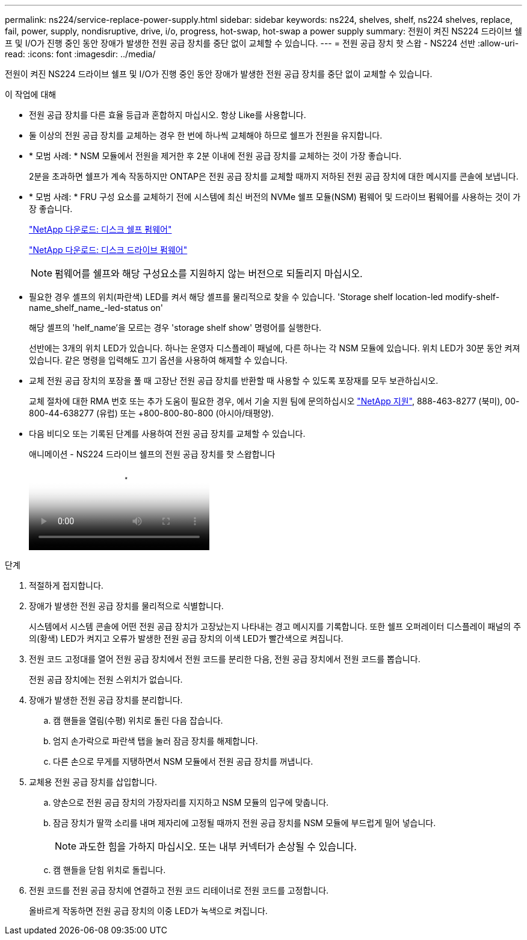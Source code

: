 ---
permalink: ns224/service-replace-power-supply.html 
sidebar: sidebar 
keywords: ns224, shelves, shelf, ns224 shelves, replace, fail, power, supply, nondisruptive, drive, i/o, progress, hot-swap, hot-swap a power supply 
summary: 전원이 켜진 NS224 드라이브 쉘프 및 I/O가 진행 중인 동안 장애가 발생한 전원 공급 장치를 중단 없이 교체할 수 있습니다. 
---
= 전원 공급 장치 핫 스왑 - NS224 선반
:allow-uri-read: 
:icons: font
:imagesdir: ../media/


[role="lead"]
전원이 켜진 NS224 드라이브 쉘프 및 I/O가 진행 중인 동안 장애가 발생한 전원 공급 장치를 중단 없이 교체할 수 있습니다.

.이 작업에 대해
* 전원 공급 장치를 다른 효율 등급과 혼합하지 마십시오. 항상 Like를 사용합니다.
* 둘 이상의 전원 공급 장치를 교체하는 경우 한 번에 하나씩 교체해야 하므로 쉘프가 전원을 유지합니다.
* * 모범 사례: * NSM 모듈에서 전원을 제거한 후 2분 이내에 전원 공급 장치를 교체하는 것이 가장 좋습니다.
+
2분을 초과하면 쉘프가 계속 작동하지만 ONTAP은 전원 공급 장치를 교체할 때까지 저하된 전원 공급 장치에 대한 메시지를 콘솔에 보냅니다.

* * 모범 사례: * FRU 구성 요소를 교체하기 전에 시스템에 최신 버전의 NVMe 쉘프 모듈(NSM) 펌웨어 및 드라이브 펌웨어를 사용하는 것이 가장 좋습니다.
+
https://mysupport.netapp.com/site/downloads/firmware/disk-shelf-firmware["NetApp 다운로드: 디스크 쉘프 펌웨어"^]

+
https://mysupport.netapp.com/site/downloads/firmware/disk-drive-firmware["NetApp 다운로드: 디스크 드라이브 펌웨어"^]

+
[NOTE]
====
펌웨어를 쉘프와 해당 구성요소를 지원하지 않는 버전으로 되돌리지 마십시오.

====
* 필요한 경우 셸프의 위치(파란색) LED를 켜서 해당 셸프를 물리적으로 찾을 수 있습니다. 'Storage shelf location-led modify-shelf-name_shelf_name_-led-status on'
+
해당 셸프의 'helf_name'을 모르는 경우 'storage shelf show' 명령어를 실행한다.

+
선반에는 3개의 위치 LED가 있습니다. 하나는 운영자 디스플레이 패널에, 다른 하나는 각 NSM 모듈에 있습니다. 위치 LED가 30분 동안 켜져 있습니다. 같은 명령을 입력해도 끄기 옵션을 사용하여 해제할 수 있습니다.

* 교체 전원 공급 장치의 포장을 풀 때 고장난 전원 공급 장치를 반환할 때 사용할 수 있도록 포장재를 모두 보관하십시오.
+
교체 절차에 대한 RMA 번호 또는 추가 도움이 필요한 경우, 에서 기술 지원 팀에 문의하십시오 https://mysupport.netapp.com/site/global/dashboard["NetApp 지원"^], 888-463-8277 (북미), 00-800-44-638277 (유럽) 또는 +800-800-80-800 (아시아/태평양).

* 다음 비디오 또는 기록된 단계를 사용하여 전원 공급 장치를 교체할 수 있습니다.
+
.애니메이션 - NS224 드라이브 쉘프의 전원 공급 장치를 핫 스왑합니다
video::5794da63-99aa-425a-825f-aa86002f154d[panopto]


.단계
. 적절하게 접지합니다.
. 장애가 발생한 전원 공급 장치를 물리적으로 식별합니다.
+
시스템에서 시스템 콘솔에 어떤 전원 공급 장치가 고장났는지 나타내는 경고 메시지를 기록합니다. 또한 쉘프 오퍼레이터 디스플레이 패널의 주의(황색) LED가 켜지고 오류가 발생한 전원 공급 장치의 이색 LED가 빨간색으로 켜집니다.

. 전원 코드 고정대를 열어 전원 공급 장치에서 전원 코드를 분리한 다음, 전원 공급 장치에서 전원 코드를 뽑습니다.
+
전원 공급 장치에는 전원 스위치가 없습니다.

. 장애가 발생한 전원 공급 장치를 분리합니다.
+
.. 캠 핸들을 열림(수평) 위치로 돌린 다음 잡습니다.
.. 엄지 손가락으로 파란색 탭을 눌러 잠금 장치를 해제합니다.
.. 다른 손으로 무게를 지탱하면서 NSM 모듈에서 전원 공급 장치를 꺼냅니다.


. 교체용 전원 공급 장치를 삽입합니다.
+
.. 양손으로 전원 공급 장치의 가장자리를 지지하고 NSM 모듈의 입구에 맞춥니다.
.. 잠금 장치가 딸깍 소리를 내며 제자리에 고정될 때까지 전원 공급 장치를 NSM 모듈에 부드럽게 밀어 넣습니다.
+

NOTE: 과도한 힘을 가하지 마십시오. 또는 내부 커넥터가 손상될 수 있습니다.

.. 캠 핸들을 닫힘 위치로 돌립니다.


. 전원 코드를 전원 공급 장치에 연결하고 전원 코드 리테이너로 전원 코드를 고정합니다.
+
올바르게 작동하면 전원 공급 장치의 이중 LED가 녹색으로 켜집니다.


